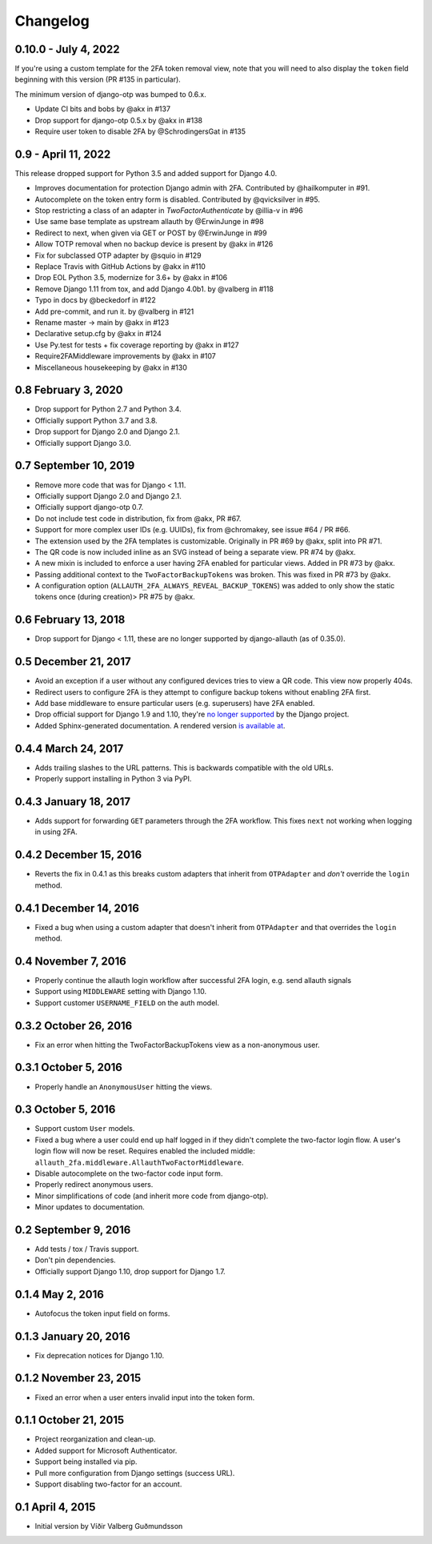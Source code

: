 .. :changelog:

Changelog
#########

0.10.0 - July 4, 2022
=====================

If you're using a custom template for the 2FA token removal view,
note that you will need to also display the ``token`` field beginning
with this version (PR #135 in particular).

The minimum version of django-otp was bumped to 0.6.x.

* Update CI bits and bobs by @akx in #137
* Drop support for django-otp 0.5.x by @akx in #138
* Require user token to disable 2FA by @SchrodingersGat in #135

0.9 - April 11, 2022
====================

This release dropped support for Python 3.5 and added support for Django 4.0.

* Improves documentation for protection Django admin with 2FA. Contributed by @hailkomputer in #91.
* Autocomplete on the token entry form is disabled. Contributed by @qvicksilver in #95.
* Stop restricting a class of an adapter in `TwoFactorAuthenticate` by @illia-v in #96
* Use same base template as upstream allauth by @ErwinJunge in #98
* Redirect to next, when given via GET or POST by @ErwinJunge in #99
* Allow TOTP removal when no backup device is present by @akx in #126
* Fix for subclassed OTP adapter by @squio in #129
* Replace Travis with GitHub Actions by @akx in #110
* Drop EOL Python 3.5, modernize for 3.6+ by @akx in #106
* Remove Django 1.11 from tox, and add Django 4.0b1. by @valberg in #118
* Typo in docs by @beckedorf in #122
* Add pre-commit, and run it. by @valberg in #121
* Rename master -> main by @akx in #123
* Declarative setup.cfg by @akx in #124
* Use Py.test for tests + fix coverage reporting by @akx in #127
* Require2FAMiddleware improvements by @akx in #107
* Miscellaneous housekeeping by @akx in #130

0.8 February 3, 2020
====================

* Drop support for Python 2.7 and Python 3.4.
* Officially support Python 3.7 and 3.8.
* Drop support for Django 2.0 and Django 2.1.
* Officially support Django 3.0.

0.7 September 10, 2019
======================

* Remove more code that was for Django < 1.11.
* Officially support Django 2.0 and Django 2.1.
* Officially support django-otp 0.7.
* Do not include test code in distribution, fix from @akx, PR #67.
* Support for more complex user IDs (e.g. UUIDs), fix from @chromakey, see issue
  #64 / PR #66.
* The extension used by the 2FA templates is customizable. Originally in PR #69
  by @akx, split into PR #71.
* The QR code is now included inline as an SVG instead of being a separate view.
  PR #74 by @akx.
* A new mixin is included to enforce a user having 2FA enabled for particular
  views. Added in PR #73 by @akx.
* Passing additional context to the ``TwoFactorBackupTokens`` was broken. This
  was fixed in PR #73 by @akx.
* A configuration option (``ALLAUTH_2FA_ALWAYS_REVEAL_BACKUP_TOKENS``) was added
  to only show the static tokens once (during creation)> PR #75 by @akx.

0.6 February 13, 2018
=====================

* Drop support for Django < 1.11, these are no longer supported by
  django-allauth (as of 0.35.0).

0.5 December 21, 2017
=====================

* Avoid an exception if a user without any configured devices tries to view a QR
  code. This view now properly 404s.
* Redirect users to configure 2FA is they attempt to configure backup tokens
  without enabling 2FA first.
* Add base middleware to ensure particular users (e.g. superusers) have 2FA
  enabled.
* Drop official support for Django 1.9 and 1.10, they're
  `no longer supported <https://www.djangoproject.com/download/#supported-versions>`_
  by the Django project.
* Added Sphinx-generated documentation. A rendered version
  `is available at <https://django-allauth-2fa.readthedocs.io/>`_.

0.4.4 March 24, 2017
====================

* Adds trailing slashes to the URL patterns. This is backwards compatible with
  the old URLs.
* Properly support installing in Python 3 via PyPI.

0.4.3 January 18, 2017
======================

* Adds support for forwarding ``GET`` parameters through the 2FA workflow. This
  fixes ``next`` not working when logging in using 2FA.

0.4.2 December 15, 2016
=======================

* Reverts the fix in 0.4.1 as this breaks custom adapters that inherit from
  ``OTPAdapter`` and *don't* override the ``login`` method.

0.4.1 December 14, 2016
=======================

* Fixed a bug when using a custom adapter that doesn't inherit from
  ``OTPAdapter`` and that overrides the ``login`` method.

0.4 November 7, 2016
====================

* Properly continue the allauth login workflow after successful 2FA login, e.g.
  send allauth signals
* Support using ``MIDDLEWARE`` setting with Django 1.10.
* Support customer ``USERNAME_FIELD`` on the auth model.

0.3.2 October 26, 2016
======================

* Fix an error when hitting the TwoFactorBackupTokens view as a non-anonymous
  user.

0.3.1 October 5, 2016
=====================

* Properly handle an ``AnonymousUser`` hitting the views.

0.3 October 5, 2016
===================

* Support custom ``User`` models.
* Fixed a bug where a user could end up half logged in if they didn't complete
  the two-factor login flow. A user's login flow will now be reset. Requires
  enabled the included middle: ``allauth_2fa.middleware.AllauthTwoFactorMiddleware``.
* Disable autocomplete on the two-factor code input form.
* Properly redirect anonymous users.
* Minor simplifications of code (and inherit more code from django-otp).
* Minor updates to documentation.

0.2 September 9, 2016
=====================

* Add tests / tox / Travis support.
* Don't pin dependencies.
* Officially support Django 1.10, drop support for Django 1.7.

0.1.4 May 2, 2016
=================

* Autofocus the token input field on forms.

0.1.3 January 20, 2016
======================

* Fix deprecation notices for Django 1.10.

0.1.2 November 23, 2015
=======================

* Fixed an error when a user enters invalid input into the token form.

0.1.1 October 21, 2015
======================

* Project reorganization and clean-up.
* Added support for Microsoft Authenticator.
* Support being installed via pip.
* Pull more configuration from Django settings (success URL).
* Support disabling two-factor for an account.

0.1 April 4, 2015
=================

* Initial version by Víðir Valberg Guðmundsson
